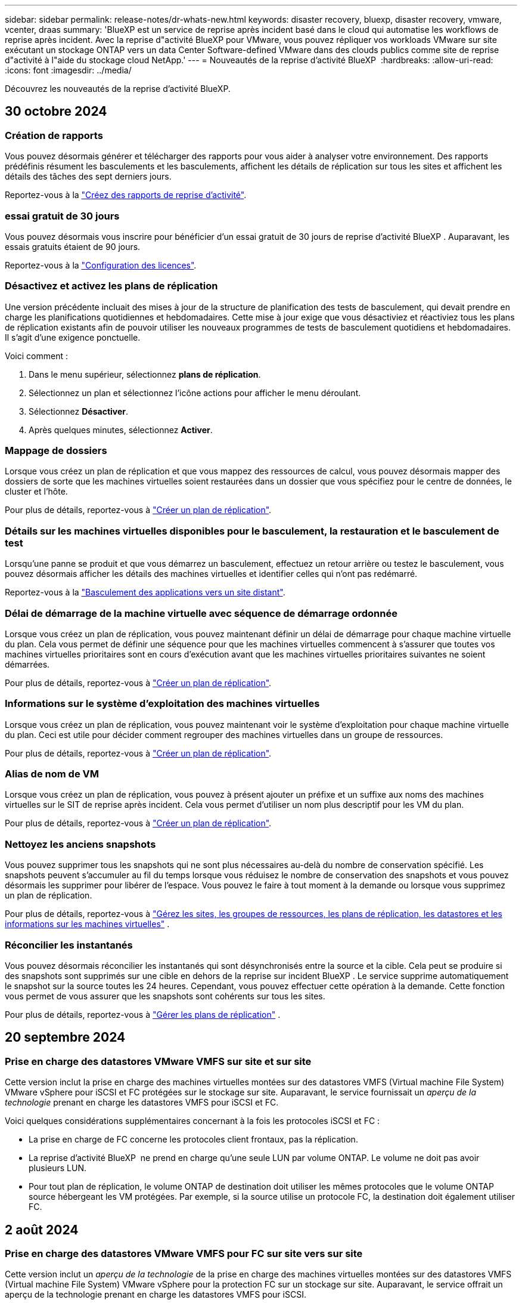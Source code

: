 ---
sidebar: sidebar 
permalink: release-notes/dr-whats-new.html 
keywords: disaster recovery, bluexp, disaster recovery, vmware, vcenter, draas 
summary: 'BlueXP est un service de reprise après incident basé dans le cloud qui automatise les workflows de reprise après incident. Avec la reprise d"activité BlueXP pour VMware, vous pouvez répliquer vos workloads VMware sur site exécutant un stockage ONTAP vers un data Center Software-defined VMware dans des clouds publics comme site de reprise d"activité à l"aide du stockage cloud NetApp.' 
---
= Nouveautés de la reprise d'activité BlueXP 
:hardbreaks:
:allow-uri-read: 
:icons: font
:imagesdir: ../media/


[role="lead"]
Découvrez les nouveautés de la reprise d'activité BlueXP.



== 30 octobre 2024



=== Création de rapports

Vous pouvez désormais générer et télécharger des rapports pour vous aider à analyser votre environnement. Des rapports prédéfinis résument les basculements et les basculements, affichent les détails de réplication sur tous les sites et affichent les détails des tâches des sept derniers jours.

Reportez-vous à la https://docs.netapp.com/us-en/bluexp-disaster-recovery/use/reports.html["Créez des rapports de reprise d'activité"].



=== essai gratuit de 30 jours

Vous pouvez désormais vous inscrire pour bénéficier d'un essai gratuit de 30 jours de reprise d'activité BlueXP . Auparavant, les essais gratuits étaient de 90 jours.

Reportez-vous à la https://docs.netapp.com/us-en/bluexp-disaster-recovery/get-started/dr-licensing.html["Configuration des licences"].



=== Désactivez et activez les plans de réplication

Une version précédente incluait des mises à jour de la structure de planification des tests de basculement, qui devait prendre en charge les planifications quotidiennes et hebdomadaires. Cette mise à jour exige que vous désactiviez et réactiviez tous les plans de réplication existants afin de pouvoir utiliser les nouveaux programmes de tests de basculement quotidiens et hebdomadaires. Il s'agit d'une exigence ponctuelle.

Voici comment :

. Dans le menu supérieur, sélectionnez *plans de réplication*.
. Sélectionnez un plan et sélectionnez l'icône actions pour afficher le menu déroulant.
. Sélectionnez *Désactiver*.
. Après quelques minutes, sélectionnez *Activer*.




=== Mappage de dossiers

Lorsque vous créez un plan de réplication et que vous mappez des ressources de calcul, vous pouvez désormais mapper des dossiers de sorte que les machines virtuelles soient restaurées dans un dossier que vous spécifiez pour le centre de données, le cluster et l'hôte.

Pour plus de détails, reportez-vous à https://docs.netapp.com/us-en/bluexp-disaster-recovery/use/drplan-create.html["Créer un plan de réplication"].



=== Détails sur les machines virtuelles disponibles pour le basculement, la restauration et le basculement de test

Lorsqu'une panne se produit et que vous démarrez un basculement, effectuez un retour arrière ou testez le basculement, vous pouvez désormais afficher les détails des machines virtuelles et identifier celles qui n'ont pas redémarré.

Reportez-vous à la https://docs.netapp.com/us-en/bluexp-disaster-recovery/use/failover.html["Basculement des applications vers un site distant"].



=== Délai de démarrage de la machine virtuelle avec séquence de démarrage ordonnée

Lorsque vous créez un plan de réplication, vous pouvez maintenant définir un délai de démarrage pour chaque machine virtuelle du plan. Cela vous permet de définir une séquence pour que les machines virtuelles commencent à s'assurer que toutes vos machines virtuelles prioritaires sont en cours d'exécution avant que les machines virtuelles prioritaires suivantes ne soient démarrées.

Pour plus de détails, reportez-vous à https://docs.netapp.com/us-en/bluexp-disaster-recovery/use/drplan-create.html["Créer un plan de réplication"].



=== Informations sur le système d'exploitation des machines virtuelles

Lorsque vous créez un plan de réplication, vous pouvez maintenant voir le système d'exploitation pour chaque machine virtuelle du plan. Ceci est utile pour décider comment regrouper des machines virtuelles dans un groupe de ressources.

Pour plus de détails, reportez-vous à https://docs.netapp.com/us-en/bluexp-disaster-recovery/use/drplan-create.html["Créer un plan de réplication"].



=== Alias de nom de VM

Lorsque vous créez un plan de réplication, vous pouvez à présent ajouter un préfixe et un suffixe aux noms des machines virtuelles sur le SIT de reprise après incident. Cela vous permet d'utiliser un nom plus descriptif pour les VM du plan.

Pour plus de détails, reportez-vous à https://docs.netapp.com/us-en/bluexp-disaster-recovery/use/drplan-create.html["Créer un plan de réplication"].



=== Nettoyez les anciens snapshots

Vous pouvez supprimer tous les snapshots qui ne sont plus nécessaires au-delà du nombre de conservation spécifié. Les snapshots peuvent s'accumuler au fil du temps lorsque vous réduisez le nombre de conservation des snapshots et vous pouvez désormais les supprimer pour libérer de l'espace. Vous pouvez le faire à tout moment à la demande ou lorsque vous supprimez un plan de réplication.

Pour plus de détails, reportez-vous à https://docs.netapp.com/us-en/bluexp-disaster-recovery/use/manage.html["Gérez les sites, les groupes de ressources, les plans de réplication, les datastores et les informations sur les machines virtuelles"] .



=== Réconcilier les instantanés

Vous pouvez désormais réconcilier les instantanés qui sont désynchronisés entre la source et la cible. Cela peut se produire si des snapshots sont supprimés sur une cible en dehors de la reprise sur incident BlueXP . Le service supprime automatiquement le snapshot sur la source toutes les 24 heures. Cependant, vous pouvez effectuer cette opération à la demande. Cette fonction vous permet de vous assurer que les snapshots sont cohérents sur tous les sites.

Pour plus de détails, reportez-vous à https://docs.netapp.com/us-en/bluexp-disaster-recovery/use/manage.html["Gérer les plans de réplication"] .



== 20 septembre 2024



=== Prise en charge des datastores VMware VMFS sur site et sur site

Cette version inclut la prise en charge des machines virtuelles montées sur des datastores VMFS (Virtual machine File System) VMware vSphere pour iSCSI et FC protégées sur le stockage sur site. Auparavant, le service fournissait un _aperçu de la technologie_ prenant en charge les datastores VMFS pour iSCSI et FC.

Voici quelques considérations supplémentaires concernant à la fois les protocoles iSCSI et FC :

* La prise en charge de FC concerne les protocoles client frontaux, pas la réplication.
* La reprise d'activité BlueXP  ne prend en charge qu'une seule LUN par volume ONTAP. Le volume ne doit pas avoir plusieurs LUN.
* Pour tout plan de réplication, le volume ONTAP de destination doit utiliser les mêmes protocoles que le volume ONTAP source hébergeant les VM protégées. Par exemple, si la source utilise un protocole FC, la destination doit également utiliser FC.




== 2 août 2024



=== Prise en charge des datastores VMware VMFS pour FC sur site vers sur site

Cette version inclut un _aperçu de la technologie_ de la prise en charge des machines virtuelles montées sur des datastores VMFS (Virtual machine File System) VMware vSphere pour la protection FC sur un stockage sur site. Auparavant, le service offrait un aperçu de la technologie prenant en charge les datastores VMFS pour iSCSI.


NOTE: NetApp ne vous facture pas pour la capacité de workloads prévisualisée.



=== Annulation du travail

Avec cette version, vous pouvez maintenant annuler un travail dans l'interface utilisateur de Job Monitor.

Reportez-vous à la https://docs.netapp.com/us-en/bluexp-disaster-recovery/use/monitor-jobs.html["Surveiller les tâches"].



== 17 juillet 2024



=== Planifications de tests de basculement

Cette version inclut des mises à jour de la structure de planification des tests de basculement, qui était nécessaire pour prendre en charge les planifications quotidiennes et hebdomadaires. Cette mise à jour nécessite que vous désactiviez et réactiviez tous les plans de réplication existants afin de pouvoir utiliser les nouveaux programmes de tests de basculement quotidiens et hebdomadaires. Il s'agit d'une exigence ponctuelle.

Voici comment :

. Dans le menu supérieur, sélectionnez *plans de réplication*.
. Sélectionnez un plan et sélectionnez l'icône actions pour afficher le menu déroulant.
. Sélectionnez *Désactiver*.
. Après quelques minutes, sélectionnez *Activer*.




=== Mises à jour du plan de réplication

Cette version inclut des mises à jour des données du plan de réplication, ce qui résout un problème de « snapshot introuvable ». Pour ce faire, vous devez définir le nombre de rétention dans tous les plans de réplication sur 1 et lancer un instantané à la demande. Ce processus crée une nouvelle sauvegarde et supprime toutes les anciennes sauvegardes.

Voici comment :

. Dans le menu supérieur, sélectionnez *plans de réplication*.
. Sélectionnez le plan de réplication, cliquez sur l'onglet *mappage de basculement*, puis cliquez sur l'icône crayon *Modifier*.
. Cliquez sur la flèche *datastores* pour la développer.
. Notez la valeur du nombre de rétention dans le plan de réplication. Vous devrez rétablir cette valeur d'origine lorsque vous aurez terminé ces étapes.
. Réduisez le compte à 1.
. Lancez un snapshot à la demande. Pour ce faire, sur la page Plan de réplication, sélectionnez le plan, cliquez sur l'icône actions et sélectionnez *prendre instantané maintenant*.
. Une fois la procédure de snapshot terminée, augmentez le nombre dans le plan de réplication à sa valeur d'origine, que vous avez notée à la première étape.
. Répétez ces étapes pour tous les plans de réplication existants.




== 5 juillet 2024

Cette version de reprise d'activité de BlueXP inclut les mises à jour suivantes :



=== Prise en charge de AFF A-Series

Cette version prend en charge les plateformes matérielles NetApp AFF A-Series.



=== Prise en charge des datastores VMware VMFS sur site et sur site

Cette version inclut un _aperçu technologique_ de la prise en charge des machines virtuelles montées sur des datastores VMFS (Virtual machine File System) VMware vSphere protégés sur le stockage sur site. Avec cette version, la reprise après incident est prise en charge dans un aperçu technologique pour les workloads VMware sur site vers un environnement VMware sur site avec des datastores VMFS.


NOTE: NetApp ne vous facture pas pour la capacité de workloads prévisualisée.



=== Mises à jour du plan de réplication

Vous pouvez ajouter un plan de réplication plus facilement en filtrant les machines virtuelles par datastore sur la page applications et en sélectionnant plus de détails sur les cibles sur la page mappage des ressources. Reportez-vous à la https://docs.netapp.com/us-en/bluexp-disaster-recovery/use/drplan-create.html["Créer un plan de réplication"].



=== Modifier les plans de réplication

Avec cette version, la page mappages de basculement a été améliorée pour plus de clarté.

Reportez-vous à la https://docs.netapp.com/us-en/bluexp-disaster-recovery/use/manage.html["Gérer les plans"].



=== Modifier les VM

Avec cette version, le processus de modification des machines virtuelles dans le plan comprenait quelques améliorations mineures de l'interface utilisateur.

Reportez-vous à la https://docs.netapp.com/us-en/bluexp-disaster-recovery/use/manage.html["Gestion des VM"].



=== Basculement des mises à jour

Avant d'initier un basculement, vous pouvez maintenant déterminer l'état des machines virtuelles et leur mise sous tension ou hors tension. Le processus de basculement vous permet maintenant de prendre un instantané ou de choisir les snapshots.

Reportez-vous à la https://docs.netapp.com/us-en/bluexp-disaster-recovery/use/failover.html["Basculement des applications vers un site distant"].



=== Planifications de tests de basculement

Vous pouvez désormais modifier les tests de basculement et définir des plannings quotidiens, hebdomadaires et mensuels pour le test de basculement.

Reportez-vous à la https://docs.netapp.com/us-en/bluexp-disaster-recovery/use/manage.html["Gérer les plans"].



=== Mise à jour des informations de prérequis

Les informations sur les conditions préalables à la reprise sur incident de BlueXP  ont été mises à jour.

Reportez-vous à la https://docs.netapp.com/us-en/bluexp-disaster-recovery/get-started/dr-prerequisites.html["Conditions préalables à la reprise d'activité BlueXP"].



== 15 mai 2024

Cette version de reprise d'activité de BlueXP inclut les mises à jour suivantes :



=== Réplication des charges de travail VMware du stockage sur site vers le stockage sur site

Il est maintenant disponible en tant que fonctionnalité de disponibilité générale. Auparavant, il s'agissait d'un aperçu technologique avec des fonctionnalités limitées.



=== Mises à jour des licences

Avec la solution de reprise après incident BlueXP , vous pouvez vous inscrire à un essai gratuit de 90 jours, acheter un abonnement PAYGO avec Amazon Marketplace ou BYOL (Bring Your Own License), un fichier de licence NetApp que vous obtenez auprès de votre ingénieur commercial NetApp ou auprès du site de support NetApp (NSS).

Pour plus d'informations sur la configuration des licences pour la reprise d'activité BlueXP, reportez-vous à la section link:../get-started/dr-licensing.html["Configuration des licences"].

https://docs.netapp.com/us-en/bluexp-disaster-recovery/get-started/dr-intro.html["En savoir plus sur la reprise d'activité BlueXP"].



== 5 mars 2024

Il s'agit de la version General Availability de BlueXP Disaster Recovery, qui comprend les mises à jour suivantes.



=== Mises à jour des licences

Avec BlueXP  Disaster Recovery, vous pouvez vous inscrire à un essai gratuit de 90 jours ou BYOL (Bring Your Own License), un fichier de licence NetApp que vous obtenez auprès de votre ingénieur commercial NetApp Vous pouvez utiliser le numéro de série de licence pour activer la fonction BYOL dans le portefeuille digital BlueXP. Les frais de reprise d'activité BlueXP sont calculés en fonction de la capacité provisionnée des datastores.

Pour plus d'informations sur la configuration des licences pour la reprise d'activité BlueXP, reportez-vous à la section https://docs.netapp.com/us-en/bluexp-disaster-recovery/get-started/dr-licensing.html["Configuration des licences"].

Pour plus d'informations sur la gestion des licences pour *tous* services BlueXP, reportez-vous à la section https://docs.netapp.com/us-en/bluexp-digital-wallet/task-manage-data-services-licenses.html["Gérez les licences de tous les services BlueXP"^].



=== Modifier les horaires

Avec cette version, vous pouvez désormais définir des plannings de test de conformité et de basculement afin de vous assurer qu'ils fonctionneront correctement si vous en avez besoin.

Pour plus de détails, reportez-vous à https://docs.netapp.com/us-en/bluexp-disaster-recovery/use/drplan-create.html["Créez le plan de réplication"].



== 1er février 2024

Cette version de préversion de la reprise d'activité de BlueXP inclut les mises à jour suivantes :



=== Amélioration du réseau

Avec cette version, vous pouvez désormais redimensionner les valeurs du CPU et de la RAM de la machine virtuelle. Vous pouvez également sélectionner une adresse IP statique ou DHCP réseau pour la machine virtuelle.

* DHCP : si vous choisissez cette option, vous fournissez les informations d'identification de la machine virtuelle.
* IP statique : vous pouvez sélectionner les mêmes informations ou des informations différentes à partir de la machine virtuelle source. Si vous choisissez la même chose que la source, vous n'avez pas besoin d'entrer les informations d'identification. En revanche, si vous choisissez d'utiliser des informations différentes de la source, vous pouvez fournir les informations d'identification, l'adresse IP, le masque de sous-réseau, le DNS et la passerelle.


Pour plus de détails, reportez-vous à https://docs.netapp.com/us-en/bluexp-disaster-recovery/use/drplan-create.html["Créer un plan de réplication"].



=== Scripts personnalisés

Peut désormais être inclus en tant que processus post-basculement. Avec les scripts personnalisés, la reprise d'activité BlueXP peut exécuter votre script après un processus de basculement. Par exemple, vous pouvez utiliser un script personnalisé pour reprendre toutes les transactions de base de données une fois le basculement terminé.

Pour plus de détails, reportez-vous à https://docs.netapp.com/us-en/bluexp-disaster-recovery/use/failover.html["Basculez vers un site distant"].



=== Relation SnapMirror

Il est désormais possible de créer une relation SnapMirror pendant le développement du plan de réplication. Auparavant, vous deviez créer la relation en dehors de la reprise d'activité BlueXP.

Pour plus de détails, reportez-vous à https://docs.netapp.com/us-en/bluexp-disaster-recovery/use/drplan-create.html["Créer un plan de réplication"].



=== Groupes de cohérence

Lorsque vous créez un plan de réplication, vous pouvez inclure des machines virtuelles provenant de différents volumes et SVM. La reprise d'activité BlueXP crée une copie Snapshot de groupe de cohérence en incluant tous les volumes et en mettant à jour tous les sites secondaires.

Pour plus de détails, reportez-vous à https://docs.netapp.com/us-en/bluexp-disaster-recovery/use/drplan-create.html["Créer un plan de réplication"].



=== Option de délai de mise sous tension de la machine virtuelle

Lorsque vous créez un plan de réplication, vous pouvez ajouter des machines virtuelles à un groupe de ressources. Avec Resource Groups, vous pouvez définir un délai sur chaque machine virtuelle afin qu'elle se met sous tension en séquence différée.

Pour plus de détails, reportez-vous à https://docs.netapp.com/us-en/bluexp-disaster-recovery/use/drplan-create.html["Créer un plan de réplication"].



=== Copies Snapshot cohérentes au niveau des applications

Vous pouvez spécifier de créer des copies Snapshot cohérentes au niveau des applications. Le service arrête l'application, puis prend un Snapshot pour obtenir un état cohérent de l'application.

Pour plus de détails, reportez-vous à https://docs.netapp.com/us-en/bluexp-disaster-recovery/use/drplan-create.html["Créer un plan de réplication"].



== 11 janvier 2024

Cette version préliminaire de la reprise d'activité de BlueXP inclut les mises à jour suivantes :



=== Tableau de bord plus rapide

Cette version vous permet d'accéder plus rapidement aux informations d'autres pages du tableau de bord.

https://docs.netapp.com/us-en/bluexp-disaster-recovery/get-started/dr-intro.html["Découvrez la reprise d'activité BlueXP"].



== 20 octobre 2023

Cette version préliminaire de la reprise d'activité de BlueXP inclut les mises à jour suivantes.



=== Protégez les workloads VMware sur site basés sur NFS

Désormais, avec la reprise d'activité BlueXP, vous pouvez protéger vos workloads VMware sur site basés sur NFS contre les incidents vers un autre environnement VMware sur site et NFS en plus du cloud public. La reprise d'activité BlueXP orchestre l'achèvement des plans de reprise d'activité.


NOTE: Avec cette offre de prévisualisation, NetApp se réserve le droit de modifier les détails, le contenu et le calendrier de l'offre avant la disponibilité générale.

https://docs.netapp.com/us-en/bluexp-disaster-recovery/get-started/dr-intro.html["En savoir plus sur la reprise d'activité BlueXP"].



== 27 septembre 2023

Cette version préliminaire de la reprise d'activité de BlueXP inclut les mises à jour suivantes :



=== Mises à jour du tableau de bord

Vous pouvez maintenant cliquer sur les options du tableau de bord, ce qui vous permet de passer rapidement en revue les informations. De plus, le tableau de bord affiche désormais l'état des basculements et des migrations.

Reportez-vous à la section https://docs.netapp.com/us-en/bluexp-disaster-recovery/use/dashboard-view.html["Consultez l'état de vos plans de reprise sur incident dans le tableau de bord"].



=== Mises à jour du plan de réplication

* *RPO* : vous pouvez maintenant saisir l'objectif de point de récupération (RPO) et le nombre de rétention dans la section datastores du plan de réplication. Indique la quantité de données qui doit exister et qui n'est pas antérieure à l'heure définie. Si, par exemple, vous le configurez à 5 minutes, le système peut perdre jusqu'à 5 minutes de données en cas d'incident sans affecter les besoins stratégiques de l'entreprise.
+
Reportez-vous à la section https://docs.netapp.com/us-en/bluexp-disaster-recovery/use/drplan-create.html["Créer un plan de réplication"].

* *Améliorations de la mise en réseau* : lorsque vous mappez la mise en réseau entre les emplacements source et cible dans la section machines virtuelles du plan de réplication, BlueXP Disaster Recovery propose désormais deux options : DHCP ou IP statique. Auparavant, seul DHCP était pris en charge. Pour les adresses IP statiques, vous configurez le sous-réseau, la passerelle et les serveurs DNS. En outre, vous pouvez maintenant saisir des informations d'identification pour les machines virtuelles.
+
Reportez-vous à la section https://docs.netapp.com/us-en/bluexp-disaster-recovery/use/drplan-create.html["Créer un plan de réplication"].

* *Modifier les plannings* : vous pouvez maintenant mettre à jour les plannings de plans de réplication.
+
Reportez-vous à la section https://docs.netapp.com/us-en/bluexp-disaster-recovery/use/manage.html["Gérer les ressources"].

* *SnapMirror automation* : lors de la création du plan de réplication dans cette version, vous pouvez définir la relation SnapMirror entre les volumes source et cible dans l'une des configurations suivantes :
+
** 1 à 1
** 1 à plusieurs dans une architecture en éventail
** De plusieurs à 1 en tant que groupe de cohérence
** De plusieurs à plusieurs
+
Reportez-vous à la section https://docs.netapp.com/us-en/bluexp-disaster-recovery/use/drplan-create.html["Créer un plan de réplication"].







== 1er août 2023



=== Aperçu de la reprise d'activité BlueXP 

La préversion de la reprise d'activité BlueXP est un service de reprise après incident basé dans le cloud qui automatise les workflows de reprise après incident. À l'aide de la préversion de la reprise d'activité BlueXP, vous pouvez protéger vos workloads VMware sur site basés sur NFS exécutant le stockage NetApp vers VMware Cloud (VMC) sur AWS avec Amazon FSX pour ONTAP.


NOTE: Avec cette offre de prévisualisation, NetApp se réserve le droit de modifier les détails, le contenu et le calendrier de l'offre avant la disponibilité générale.

https://docs.netapp.com/us-en/bluexp-disaster-recovery/get-started/dr-intro.html["En savoir plus sur la reprise d'activité BlueXP"].

Cette version comprend les mises à jour suivantes :



=== Mise à jour des groupes de ressources pour l'ordre de démarrage

Lorsque vous créez un plan de reprise après incident ou de réplication, vous pouvez ajouter des machines virtuelles à des groupes de ressources fonctionnelles. Les groupes de ressources vous permettent de placer un ensemble de machines virtuelles dépendantes dans des groupes logiques qui répondent à vos besoins. Par exemple, les groupes peuvent contenir un ordre de démarrage qui peut être exécuté lors de la restauration. Avec cette version, chaque groupe de ressources peut inclure une ou plusieurs machines virtuelles. Les machines virtuelles s'allume en fonction de l'ordre dans lequel vous les incluez dans le plan. Reportez-vous à la https://docs.netapp.com/us-en/bluexp-disaster-recovery/use/drplan-create.html#select-applications-to-replicate-and-assign-resource-groups["Sélectionnez les applications à répliquer et attribuez des groupes de ressources"].



=== Vérification de la réplication

Après avoir créé le plan de reprise sur incident ou de réplication, identifiez la récurrence dans l'assistant et lancez une réplication vers un site de reprise sur incident, la reprise sur incident BlueXP  vérifie toutes les 30 minutes que la réplication se produit réellement conformément au plan. Vous pouvez surveiller la progression dans la page moniteur des tâches. Reportez-vous à la  https://docs.netapp.com/us-en/bluexp-disaster-recovery/use/replicate.html["Réplication d'applications vers un autre site"].



=== Le plan de réplication affiche les planifications de transfert pour les objectifs de point de récupération (RPO)

Lorsque vous créez un plan de réplication ou de reprise d'activité, vous sélectionnez les machines virtuelles. Dans cette version, vous pouvez désormais afficher la SnapMirror associée à chacun des volumes associés au datastore ou à la machine virtuelle. Vous pouvez également consulter les planifications de transfert RPO associées à la planification SnapMirror. L'objectif de point de récupération vous permet de déterminer si votre planification de sauvegarde est suffisante pour permettre une reprise après incident. Reportez-vous à la https://docs.netapp.com/us-en/bluexp-disaster-recovery/use/drplan-create.html["Créer un plan de réplication"].



=== Mise à jour de Job Monitor

La page surveillance des travaux comprend désormais une option Actualiser qui vous permet d'obtenir un état à jour des opérations. Reportez-vous à la  https://docs.netapp.com/us-en/bluexp-disaster-recovery/use/monitor-jobs.html["Surveiller les tâches de reprise après incident"].



== 18 mai 2023

Il s'agit de la version initiale de la reprise d'activité de BlueXP.



=== Service de reprise après incident basé sur le cloud

BlueXP est un service de reprise après incident basé dans le cloud qui automatise les workflows de reprise après incident. À l'aide de la préversion de la reprise d'activité BlueXP, vous pouvez protéger vos workloads VMware sur site basés sur NFS exécutant le stockage NetApp vers VMware Cloud (VMC) sur AWS avec Amazon FSX pour ONTAP.

link:https://docs.netapp.com/us-en/bluexp-disaster-recovery/get-started/dr-intro.html["En savoir plus sur la reprise d'activité BlueXP"].

